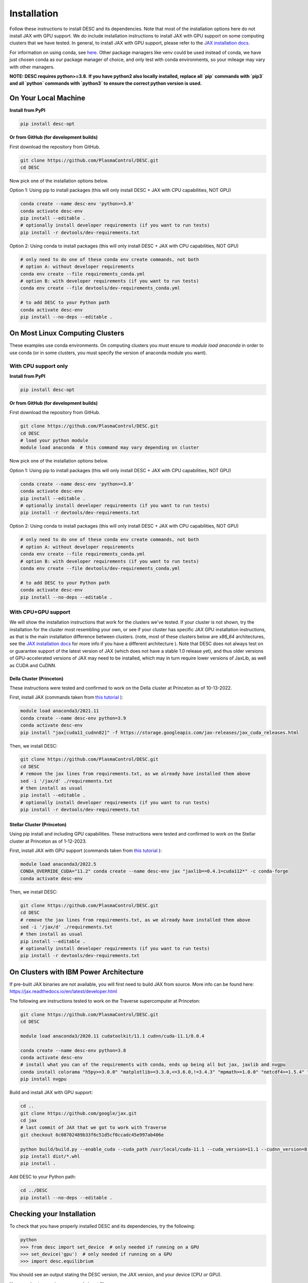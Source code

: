 ============
Installation
============

Follow these instructions to install DESC and its dependencies.
Note that most of the installation options here do not install JAX with GPU support.
We do include installation instructions to install JAX with GPU support on some computing clusters that we have tested.
In general, to install JAX with GPU support, please refer to the `JAX installation docs <https://github.com/google/jax#installation>`_.

For information on using conda, see `here <https://conda.io/projects/conda/en/latest/user-guide/getting-started.html#starting-conda>`_.
Other package managers like venv could be used instead of conda, we have just chosen conda as our package manager of choice, and only test with conda environments, so your mileage may vary with other managers.

**NOTE: DESC requires python>=3.8.**
**If you have python2 also locally installed, replace all `pip` commands with `pip3` and all `python` commands with `python3` to ensure the correct python version is used.**

On Your Local Machine
*********************

**Install from PyPI**

.. code-block:: console

    pip install desc-opt

**Or from GitHub (for development builds)**

First download the repository from GitHub.

.. code-block:: sh

    git clone https://github.com/PlasmaControl/DESC.git
    cd DESC

Now pick one of the installation options below.

Option 1: Using pip to install packages (this will only install DESC + JAX with CPU capabilities, NOT GPU)

.. code-block:: sh

    conda create --name desc-env 'python>=3.8'
    conda activate desc-env
    pip install --editable .
    # optionally install developer requirements (if you want to run tests)
    pip install -r devtools/dev-requirements.txt

Option 2: Using conda to install packages (this will only install DESC + JAX with CPU capabilities, NOT GPU)

.. code-block:: sh

    # only need to do one of these conda env create commands, not both
    # option A: without developer requirements
    conda env create --file requirements_conda.yml
    # option B: with developer requirements (if you want to run tests)
    conda env create --file devtools/dev-requirements_conda.yml

    # to add DESC to your Python path
    conda activate desc-env
    pip install --no-deps --editable .

On Most Linux Computing Clusters
********************************

These examples use conda environments.
On computing clusters you must ensure to `module load anaconda` in order to use conda (or in some clusters, you must specify the version of anaconda module you want).

With CPU support only
---------------------

**Install from PyPI**

.. code-block:: console

    pip install desc-opt

**Or from GitHub (for development builds)**

First download the repository from GitHub.

.. code-block:: sh

    git clone https://github.com/PlasmaControl/DESC.git
    cd DESC
    # load your python module
    module load anaconda  # this command may vary depending on cluster

Now pick one of the installation options below.

Option 1: Using pip to install packages (this will only install DESC + JAX with CPU capabilities, NOT GPU)

.. code-block:: sh

    conda create --name desc-env 'python>=3.8'
    conda activate desc-env
    pip install --editable .
    # optionally install developer requirements (if you want to run tests)
    pip install -r devtools/dev-requirements.txt

Option 2: Using conda to install packages (this will only install DESC + JAX with CPU capabilities, NOT GPU)

.. code-block:: sh

    # only need to do one of these conda env create commands, not both
    # option A: without developer requirements
    conda env create --file requirements_conda.yml
    # option B: with developer requirements (if you want to run tests)
    conda env create --file devtools/dev-requirements_conda.yml

    # to add DESC to your Python path
    conda activate desc-env
    pip install --no-deps --editable .

With CPU+GPU support
--------------------

We will show the installation instructions that work for the clusters we've tested.
If your cluster is not shown, try the installation for the cluster most resembling your own, or see if your cluster has
specific JAX GPU installation instructions, as that is the main installation difference between clusters.
(note, most of these clusters below are `x86_64` architectures, see the `JAX installation docs <https://github.com/google/jax#installation>`_ for more info if you have a different architecture ).
Note that DESC does not always test on or guarantee support of the latest version of JAX (which does not have a stable 1.0 release yet), and thus older versions of GPU-accelerated versions of JAX may need to be installed, which may in turn require lower versions of JaxLib, as well as CUDA and CuDNN.

Della Cluster (Princeton)
+++++++++++++++++++++++
These instructions were tested and confirmed to work on the Della cluster at Princeton as of 10-13-2022.

First, install JAX (commands taken from `this tutorial <https://github.com/PrincetonUniversity/intro_ml_libs/tree/master/jax>`_ ):

.. code-block:: sh

    module load anaconda3/2021.11
    conda create --name desc-env python=3.9
    conda activate desc-env
    pip install "jax[cuda11_cudnn82]" -f https://storage.googleapis.com/jax-releases/jax_cuda_releases.html

Then, we install DESC:

.. code-block:: sh

    git clone https://github.com/PlasmaControl/DESC.git
    cd DESC
    # remove the jax lines from requirements.txt, as we already have installed them above
    sed -i '/jax/d' ./requirements.txt
    # then install as usual
    pip install --editable .
    # optionally install developer requirements (if you want to run tests)
    pip install -r devtools/dev-requirements.txt

Stellar Cluster (Princeton)
+++++++++++++++++++++++
Using pip install and including GPU capabilities.
These instructions were tested and confirmed to work on the Stellar cluster at Princeton as of 1-12-2023.

First, install JAX with GPU support (commands taken from `this tutorial <https://github.com/PrincetonUniversity/intro_ml_libs/tree/master/jax>`_ ):

.. code-block:: sh

    module load anaconda3/2022.5
    CONDA_OVERRIDE_CUDA="11.2" conda create --name desc-env jax "jaxlib==0.4.1=cuda112*" -c conda-forge
    conda activate desc-env

Then, we install DESC:

.. code-block:: sh

    git clone https://github.com/PlasmaControl/DESC.git
    cd DESC
    # remove the jax lines from requirements.txt, as we already have installed them above
    sed -i '/jax/d' ./requirements.txt
    # then install as usual
    pip install --editable .
    # optionally install developer requirements (if you want to run tests)
    pip install -r devtools/dev-requirements.txt

On Clusters with IBM Power Architecture
***************************************

If pre-built JAX binaries are not available, you will first need to build JAX from source.
More info can be found here: https://jax.readthedocs.io/en/latest/developer.html

The following are instructions tested to work on the Traverse supercomputer at Princeton:

.. code-block:: sh

    git clone https://github.com/PlasmaControl/DESC.git
    cd DESC

    module load anaconda3/2020.11 cudatoolkit/11.1 cudnn/cuda-11.1/8.0.4

    conda create --name desc-env python=3.8
    conda activate desc-env
    # install what you can of the requirements with conda, ends up being all but jax, jaxlib and nvgpu
    conda install colorama "h5py>=3.0.0" "matplotlib>=3.3.0,<=3.6.0,!=3.4.3" "mpmath>=1.0.0" "netcdf4>=1.5.4" "numpy>=1.20.0" psutil "scipy>=1.5.0" termcolor
    pip install nvgpu

Build and install JAX with GPU support:

.. code-block:: sh

    cd ..
    git clone https://github.com/google/jax.git
    cd jax
    # last commit of JAX that we got to work with Traverse
    git checkout 6c08702489b33f6c51d5cf0ccadc45e997ab406e

    python build/build.py --enable_cuda --cuda_path /usr/local/cuda-11.1 --cuda_version=11.1 --cudnn_version=8.0.4 --cudnn_path /usr/local/cudnn/cuda-11.1/8.0.4 --noenable_mkl_dnn --bazel_path /usr/bin/bazel --target_cpu=ppc
    pip install dist/*.whl
    pip install .

Add DESC to your Python path:

.. code-block:: sh

    cd ../DESC
    pip install --no-deps --editable .


Checking your Installation
**************************

To check that you have properly installed DESC and its dependencies, try the following:

.. code-block:: python

    python
    >>> from desc import set_device  # only needed if running on a GPU
    >>> set_device('gpu')  # only needed if running on a GPU
    >>> import desc.equilibrium


You should see an output stating the DESC version, the JAX version, and your device (CPU or GPU).

You can also try running an example input file:

.. code-block:: console

    python -m desc -vv desc/examples/SOLOVEV

Troubleshooting
***************
We list here some common problems encountered during installation and their possible solutions.
If you encounter issues during installation, please `leave us an issue on Github <https://github.com/PlasmaControl/DESC/issues>`_ and we will try our best to help!

 - **Problem**: I've installed DESC, but when I check my installation I get an error `ModuleNotFoundError: No module named 'desc'`.
 - **Solution**: This may be caused by DESC not being on your PYTHONPATH, or your environment containing DESC not being activated.
     - Try adding the DESC directory to your PYTHONPATH manually by adding the line `export PYTHONPATH="$PYTHONPATH:path/to/DESC"` (where `/path/to/DESC` is the path to the DESC folder on your machine) to the end of your ~/.bashrc (or other shell configuration) file.
       You will also need to run `source ~/.bashrc` after making the change to ensure that your path updates properly for your current terminal session.
     - Try ensuring you've activated the conda environment that DESC is in ( `conda activate desc-env` ), then retry using DESC.
 - **Problem**: I've installed DESC, but when I check my installation I get an error `ModuleNotFoundError: No module named 'termcolor'` (or another module which is not `desc```).
 - **Solution**: you likely are not running python from the environment in which you've installed DESC.
     - Try ensuring you've activated the conda environment that DESC is in( `conda activate desc-env` ), then retry using DESC.
